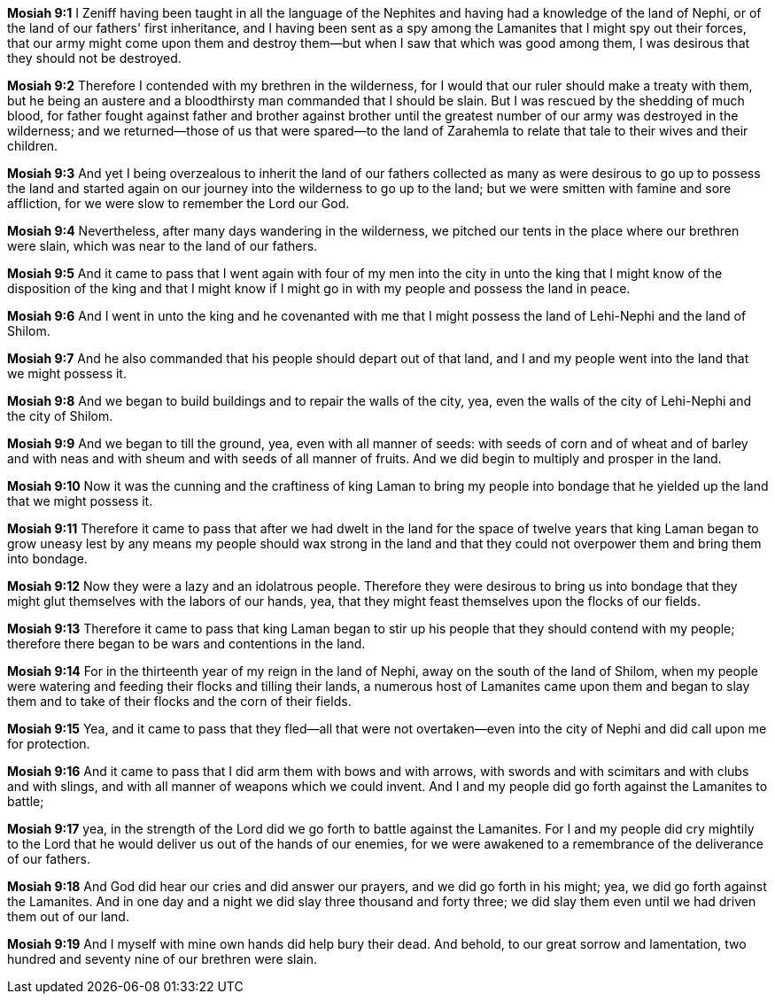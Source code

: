 *Mosiah 9:1* I Zeniff having been taught in all the language of the Nephites and having had a knowledge of the land of Nephi, or of the land of our fathers' first inheritance, and I having been sent as a spy among the Lamanites that I might spy out their forces, that our army might come upon them and destroy them--but when I saw that which was good among them, I was desirous that they should not be destroyed.

*Mosiah 9:2* Therefore I contended with my brethren in the wilderness, for I would that our ruler should make a treaty with them, but he being an austere and a bloodthirsty man commanded that I should be slain. But I was rescued by the shedding of much blood, for father fought against father and brother against brother until the greatest number of our army was destroyed in the wilderness; and we returned--those of us that were spared--to the land of Zarahemla to relate that tale to their wives and their children.

*Mosiah 9:3* And yet I being overzealous to inherit the land of our fathers collected as many as were desirous to go up to possess the land and started again on our journey into the wilderness to go up to the land; but we were smitten with famine and sore affliction, for we were slow to remember the Lord our God.

*Mosiah 9:4* Nevertheless, after many days wandering in the wilderness, we pitched our tents in the place where our brethren were slain, which was near to the land of our fathers.

*Mosiah 9:5* And it came to pass that I went again with four of my men into the city in unto the king that I might know of the disposition of the king and that I might know if I might go in with my people and possess the land in peace.

*Mosiah 9:6* And I went in unto the king and he covenanted with me that I might possess the land of Lehi-Nephi and the land of Shilom.

*Mosiah 9:7* And he also commanded that his people should depart out of that land, and I and my people went into the land that we might possess it.

*Mosiah 9:8* And we began to build buildings and to repair the walls of the city, yea, even the walls of the city of Lehi-Nephi and the city of Shilom.

*Mosiah 9:9* And we began to till the ground, yea, even with all manner of seeds: with seeds of corn and of wheat and of barley and with neas and with sheum and with seeds of all manner of fruits. And we did begin to multiply and prosper in the land.

*Mosiah 9:10* Now it was the cunning and the craftiness of king Laman to bring my people into bondage that he yielded up the land that we might possess it.

*Mosiah 9:11* Therefore it came to pass that after we had dwelt in the land for the space of twelve years that king Laman began to grow uneasy lest by any means my people should wax strong in the land and that they could not overpower them and bring them into bondage.

*Mosiah 9:12* Now they were a lazy and an idolatrous people. Therefore they were desirous to bring us into bondage that they might glut themselves with the labors of our hands, yea, that they might feast themselves upon the flocks of our fields.

*Mosiah 9:13* Therefore it came to pass that king Laman began to stir up his people that they should contend with my people; therefore there began to be wars and contentions in the land.

*Mosiah 9:14* For in the thirteenth year of my reign in the land of Nephi, away on the south of the land of Shilom, when my people were watering and feeding their flocks and tilling their lands, a numerous host of Lamanites came upon them and began to slay them and to take of their flocks and the corn of their fields.

*Mosiah 9:15* Yea, and it came to pass that they fled--all that were not overtaken--even into the city of Nephi and did call upon me for protection.

*Mosiah 9:16* And it came to pass that I did arm them with bows and with arrows, with swords and with scimitars and with clubs and with slings, and with all manner of weapons which we could invent. And I and my people did go forth against the Lamanites to battle;

*Mosiah 9:17* yea, in the strength of the Lord did we go forth to battle against the Lamanites. For I and my people did cry mightily to the Lord that he would deliver us out of the hands of our enemies, for we were awakened to a remembrance of the deliverance of our fathers.

*Mosiah 9:18* And God did hear our cries and did answer our prayers, and we did go forth in his might; yea, we did go forth against the Lamanites. And in one day and a night we did slay three thousand and forty three; we did slay them even until we had driven them out of our land.

*Mosiah 9:19* And I myself with mine own hands did help bury their dead. And behold, to our great sorrow and lamentation, two hundred and seventy nine of our brethren were slain.

